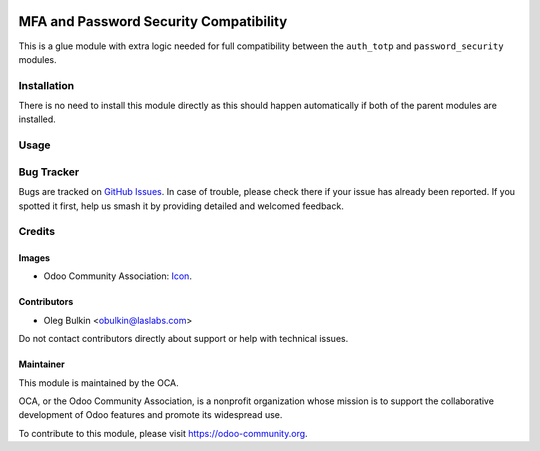 .. image:: https://img.shields.io/badge/license-LGPL--3-blue.png
   :target: https://www.gnu.org/licenses/lgpl-3.0-standalone.html
   :alt: License: LGPL-3

=======================================
MFA and Password Security Compatibility
=======================================

This is a glue module with extra logic needed for full compatibility between
the ``auth_totp`` and ``password_security`` modules.

Installation
============

There is no need to install this module directly as this should happen
automatically if both of the parent modules are installed.

Usage
=====

.. image:: https://odoo-community.org/website/image/ir.attachment/5784_f2813bd/datas
   :alt: Try me on Runbot
   :target: https://runbot.odoo-community.org/runbot/251/11.0

Bug Tracker
===========

Bugs are tracked on `GitHub Issues
<https://github.com/OCA/server-auth/issues>`_. In case of trouble, please
check there if your issue has already been reported. If you spotted it first,
help us smash it by providing detailed and welcomed feedback.

Credits
=======

Images
------

* Odoo Community Association: `Icon <https://odoo-community.org/logo.png>`_.

Contributors
------------

* Oleg Bulkin <obulkin@laslabs.com>

Do not contact contributors directly about support or help with technical issues.

Maintainer
----------

.. image:: https://odoo-community.org/logo.png
   :alt: Odoo Community Association
   :target: https://odoo-community.org

This module is maintained by the OCA.

OCA, or the Odoo Community Association, is a nonprofit organization whose
mission is to support the collaborative development of Odoo features and
promote its widespread use.

To contribute to this module, please visit https://odoo-community.org.
